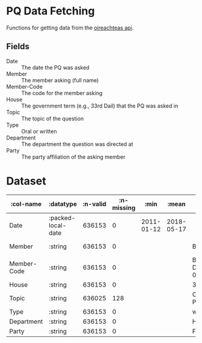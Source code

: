 * PQ Data Fetching

Functions for getting data from the [[https://api.oireachtas.ie][oireachteas api]].

** Fields
- Date :: The date the PQ was asked
- Member :: The member asking (full name)
- Member-Code :: The code for the member asking
- House :: The government term (e.g., 33rd Dail) that the PQ was asked in
- Topic :: The topic of the question
- Type :: Oral or written
- Department :: The department the question was directed at
- Party :: The party affiliation of the asking member


* Dataset


|   :col-name |          :datatype | :n-valid | :n-missing |       :min |      :mean |                       :mode |       :max | :standard-deviation |       :skew |                        :first |                     :last |
|-------------|--------------------|---------:|-----------:|------------|------------|-----------------------------|------------|--------------------:|------------:|-------------------------------|---------------------------|
|        Date | :packed-local-date |   636153 |          0 | 2011-01-12 | 2018-05-17 |                             | 2024-10-24 |       1.2418350E+11 | -0.14252756 |                    2015-01-29 |                2019-12-03 |
|      Member |            :string |   636153 |          0 |            |            |              Bernard Durkan |            |                     |             |              Michael Moynihan |              Éamon Ó Cuív |
| Member-Code |            :string |   636153 |          0 |            |            | Bernard-Durkan.D.1981-06-30 |            |                     |             | Michael-Moynihan.D.1997-06-26 | Éamon-Ó-Cuív.S.1989-10-01 |
|       House |            :string |   636153 |          0 |            |            |                   33rd Dáil |            |                     |             |                     31st Dáil |                 32nd Dáil |
|       Topic |            :string |   636025 |        128 |            |            |           Covid-19 Pandemic |            |                     |             |        Wind Energy Generation |        National Monuments |
|        Type |            :string |   636153 |          0 |            |            |                     written |            |                     |             |                          oral |                   written |
|  Department |            :string |   636153 |          0 |            |            |                      Health |            |                     |             |                Communications |                   Culture |
|       Party |            :string |   636153 |          0 |            |            |                 Fianna Fáil |            |                     |             |                   Fianna Fáil |               Fianna Fáil |
